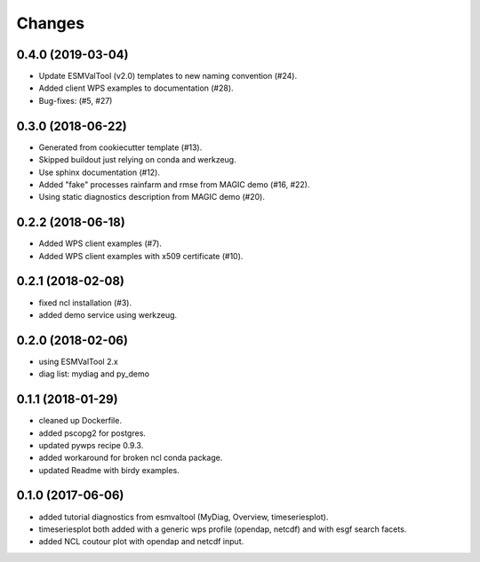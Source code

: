 Changes
*******

0.4.0 (2019-03-04)
==================

* Update ESMValTool (v2.0) templates to new naming convention (#24).
* Added client WPS examples to documentation (#28).
* Bug-fixes: (#5, #27)

0.3.0 (2018-06-22)
==================

* Generated from cookiecutter template (#13).
* Skipped buildout just relying on conda and werkzeug.
* Use sphinx documentation (#12).
* Added "fake" processes rainfarm and rmse from MAGIC demo (#16, #22).
* Using static diagnostics description from MAGIC demo (#20).

0.2.2 (2018-06-18)
==================

* Added WPS client examples (#7).
* Added WPS client examples with x509 certificate (#10).

0.2.1 (2018-02-08)
==================

* fixed ncl installation (#3).
* added demo service using werkzeug.

0.2.0 (2018-02-06)
==================

* using ESMValTool 2.x
* diag list: mydiag and py_demo

0.1.1 (2018-01-29)
==================

* cleaned up Dockerfile.
* added pscopg2 for postgres.
* updated pywps recipe 0.9.3.
* added workaround for broken ncl conda package.
* updated Readme with birdy examples.

0.1.0 (2017-06-06)
==================

* added tutorial diagnostics from esmvaltool (MyDiag, Overview, timeseriesplot).
* timeseriesplot both added with a generic wps profile (opendap, netcdf) and with esgf search facets.
* added NCL coutour plot with opendap and netcdf input.
